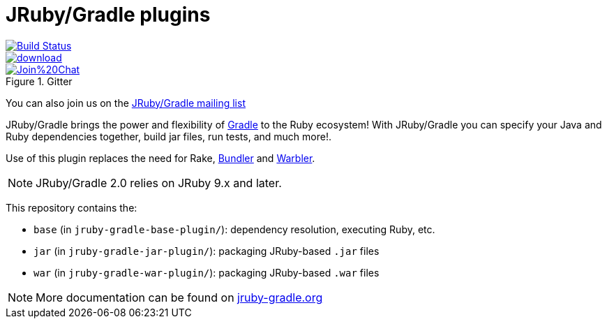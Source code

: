 = JRuby/Gradle plugins

image::https://travis-ci.org/jruby-gradle/jruby-gradle-plugin.svg?branch=master["Build Status", link="https://travis-ci.org/jruby-gradle/jruby-gradle-plugin"]

image::https://api.bintray.com/packages/jruby-gradle/plugins/jruby-gradle-plugin/images/download.svg[link="https://bintray.com/jruby-gradle/plugins/jruby-gradle-plugin/_latestVersion"]

image::https://badges.gitter.im/Join%20Chat.svg[link="https://gitter.im/jruby-gradle/jruby-gradle-plugin", title="Gitter"]


You can also join us on the link:https://groups.google.com/forum/#!forum/jruby-gradle[JRuby/Gradle mailing list]

JRuby/Gradle brings the power and flexibility of 
link:http://gradle.org[Gradle]
to the Ruby ecosystem! With JRuby/Gradle you can specify your Java and Ruby dependencies together, build jar files, run tests, and much more!.


Use of this plugin replaces the need for Rake, link:http://bundler.io[Bundler]
and link:https://github.com/jruby/warbler[Warbler].


NOTE: JRuby/Gradle 2.0 relies on JRuby 9.x and later.


This repository contains the:

* `base` (in `jruby-gradle-base-plugin/`): dependency resolution, executing Ruby, etc.
* `jar` (in `jruby-gradle-jar-plugin/`):  packaging JRuby-based `.jar` files
* `war` (in `jruby-gradle-war-plugin/`): packaging JRuby-based `.war` files


NOTE: More documentation can be found on link:http://jruby-gradle.org[jruby-gradle.org]
